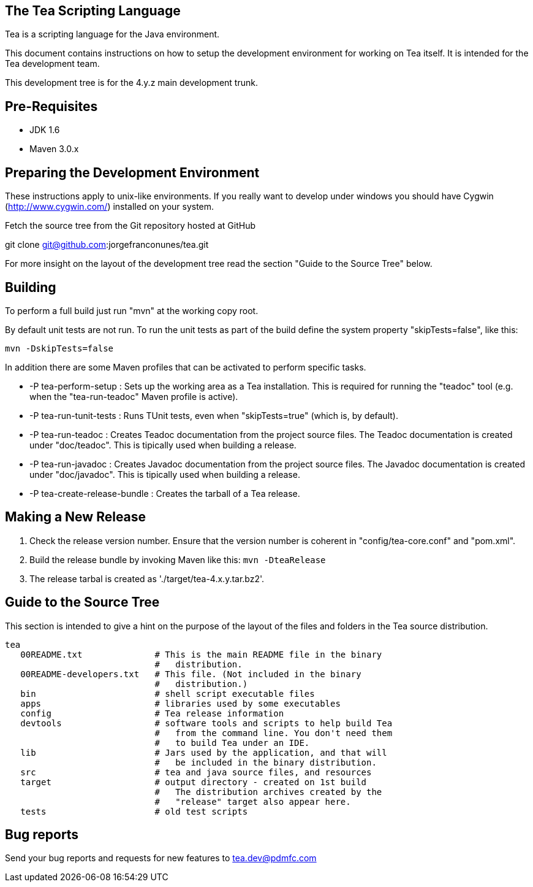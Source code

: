 == The Tea Scripting Language

Tea is a scripting language for the Java environment.

This document contains instructions on how to setup the development
environment for working on Tea itself. It is intended for the Tea
development team.

This development tree is for the 4.y.z main development trunk.





== Pre-Requisites

* JDK 1.6
* Maven 3.0.x





== Preparing the Development Environment

These instructions apply to unix-like environments. If you really want to
develop under windows you should have Cygwin (http://www.cygwin.com/)
installed on your system.


Fetch the source tree from the Git repository hosted at GitHub

git clone git@github.com:jorgefranconunes/tea.git

For more insight on the layout of the development tree read the
section "Guide to the Source Tree" below.





== Building

To perform a full build just run "mvn" at the working copy root.

By default unit tests are not run. To run the unit tests as part of
the build define the system property "skipTests=false", like this:

----
mvn -DskipTests=false
----


In addition there are some Maven profiles that can be activated to
perform specific tasks.

* -P tea-perform-setup : Sets up the working area as a Tea
   installation. This is required for running the "teadoc" tool
   (e.g. when the "tea-run-teadoc" Maven profile is active).

* -P tea-run-tunit-tests : Runs TUnit tests, even when
   "skipTests=true" (which is, by default).

* -P tea-run-teadoc : Creates Teadoc documentation from the project
   source files. The Teadoc documentation is created under
   "doc/teadoc". This is tipically used when building a release.

* -P tea-run-javadoc : Creates Javadoc documentation from the project
   source files. The Javadoc documentation is created under
   "doc/javadoc". This is tipically used when building a release.

* -P tea-create-release-bundle : Creates the tarball of a Tea
   release.





== Making a New Release

. Check the release version number. Ensure that the version number is
coherent in "config/tea-core.conf" and "pom.xml".

. Build the release bundle by invoking Maven like this: `mvn -DteaRelease`

. The release tarbal is created as './target/tea-4.x.y.tar.bz2'.





== Guide to the Source Tree

This section is intended to give a hint on the purpose of the layout
of the files and folders in the Tea source distribution.

   tea
      00README.txt              # This is the main README file in the binary
                                #   distribution.
      00README-developers.txt   # This file. (Not included in the binary
                                #   distribution.)
      bin                       # shell script executable files
      apps                      # libraries used by some executables
      config                    # Tea release information
      devtools                  # software tools and scripts to help build Tea
                                #   from the command line. You don't need them
                                #   to build Tea under an IDE.
      lib                       # Jars used by the application, and that will
                                #   be included in the binary distribution.
      src                       # tea and java source files, and resources
      target                    # output directory - created on 1st build
                                #   The distribution archives created by the
                                #   "release" target also appear here.
      tests                     # old test scripts




== Bug reports

Send your bug reports and requests for new features to
tea.dev@pdmfc.com

